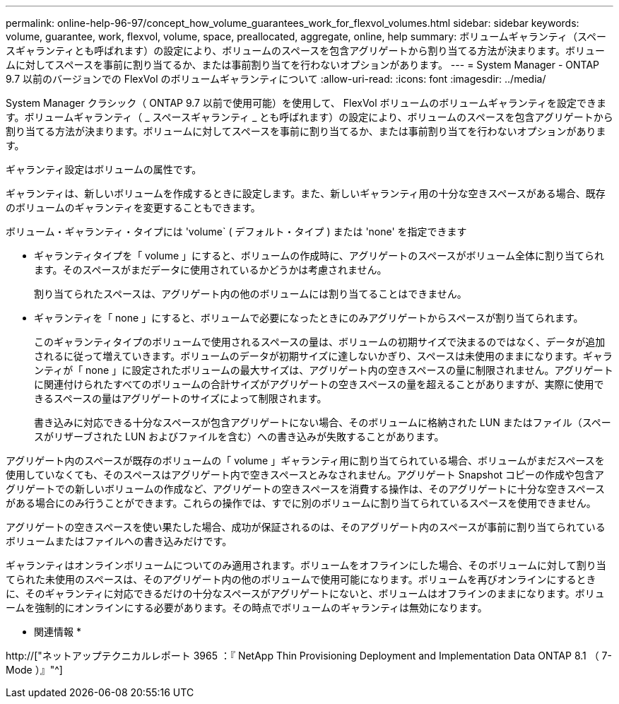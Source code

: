 ---
permalink: online-help-96-97/concept_how_volume_guarantees_work_for_flexvol_volumes.html 
sidebar: sidebar 
keywords: volume, guarantee, work, flexvol, volume, space, preallocated, aggregate, online, help 
summary: ボリュームギャランティ（スペースギャランティとも呼ばれます）の設定により、ボリュームのスペースを包含アグリゲートから割り当てる方法が決まります。ボリュームに対してスペースを事前に割り当てるか、または事前割り当てを行わないオプションがあります。 
---
= System Manager - ONTAP 9.7 以前のバージョンでの FlexVol のボリュームギャランティについて
:allow-uri-read: 
:icons: font
:imagesdir: ../media/


[role="lead"]
System Manager クラシック（ ONTAP 9.7 以前で使用可能）を使用して、 FlexVol ボリュームのボリュームギャランティを設定できます。ボリュームギャランティ（ _ スペースギャランティ _ とも呼ばれます）の設定により、ボリュームのスペースを包含アグリゲートから割り当てる方法が決まります。ボリュームに対してスペースを事前に割り当てるか、または事前割り当てを行わないオプションがあります。

ギャランティ設定はボリュームの属性です。

ギャランティは、新しいボリュームを作成するときに設定します。また、新しいギャランティ用の十分な空きスペースがある場合、既存のボリュームのギャランティを変更することもできます。

ボリューム・ギャランティ・タイプには 'volume` ( デフォルト・タイプ ) または 'none' を指定できます

* ギャランティタイプを「 volume 」にすると、ボリュームの作成時に、アグリゲートのスペースがボリューム全体に割り当てられます。そのスペースがまだデータに使用されているかどうかは考慮されません。
+
割り当てられたスペースは、アグリゲート内の他のボリュームには割り当てることはできません。

* ギャランティを「 none 」にすると、ボリュームで必要になったときにのみアグリゲートからスペースが割り当てられます。
+
このギャランティタイプのボリュームで使用されるスペースの量は、ボリュームの初期サイズで決まるのではなく、データが追加されるに従って増えていきます。ボリュームのデータが初期サイズに達しないかぎり、スペースは未使用のままになります。ギャランティが「 none 」に設定されたボリュームの最大サイズは、アグリゲート内の空きスペースの量に制限されません。アグリゲートに関連付けられたすべてのボリュームの合計サイズがアグリゲートの空きスペースの量を超えることがありますが、実際に使用できるスペースの量はアグリゲートのサイズによって制限されます。

+
書き込みに対応できる十分なスペースが包含アグリゲートにない場合、そのボリュームに格納された LUN またはファイル（スペースがリザーブされた LUN およびファイルを含む）への書き込みが失敗することがあります。



アグリゲート内のスペースが既存のボリュームの「 volume 」ギャランティ用に割り当てられている場合、ボリュームがまだスペースを使用していなくても、そのスペースはアグリゲート内で空きスペースとみなされません。アグリゲート Snapshot コピーの作成や包含アグリゲートでの新しいボリュームの作成など、アグリゲートの空きスペースを消費する操作は、そのアグリゲートに十分な空きスペースがある場合にのみ行うことができます。これらの操作では、すでに別のボリュームに割り当てられているスペースを使用できません。

アグリゲートの空きスペースを使い果たした場合、成功が保証されるのは、そのアグリゲート内のスペースが事前に割り当てられているボリュームまたはファイルへの書き込みだけです。

ギャランティはオンラインボリュームについてのみ適用されます。ボリュームをオフラインにした場合、そのボリュームに対して割り当てられた未使用のスペースは、そのアグリゲート内の他のボリュームで使用可能になります。ボリュームを再びオンラインにするときに、そのギャランティに対応できるだけの十分なスペースがアグリゲートにないと、ボリュームはオフラインのままになります。ボリュームを強制的にオンラインにする必要があります。その時点でボリュームのギャランティは無効になります。

* 関連情報 *

http://["ネットアップテクニカルレポート 3965 ：『 NetApp Thin Provisioning Deployment and Implementation Data ONTAP 8.1 （ 7-Mode ）』"^]
